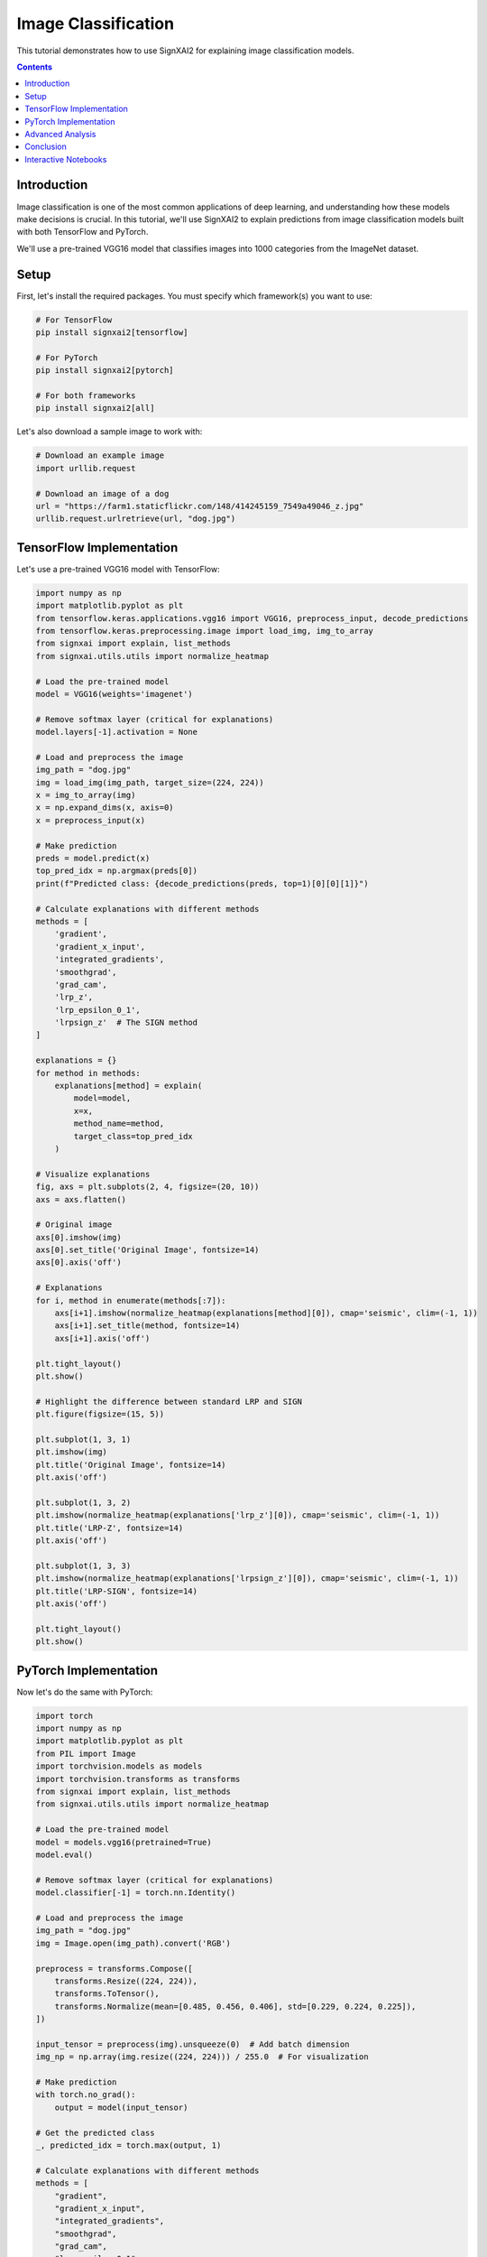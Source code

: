 =======================
Image Classification
=======================

This tutorial demonstrates how to use SignXAI2 for explaining image classification models.

.. contents:: Contents
   :local:
   :depth: 2

Introduction
------------

Image classification is one of the most common applications of deep learning, and understanding how these models make decisions is crucial. In this tutorial, we'll use SignXAI2 to explain predictions from image classification models built with both TensorFlow and PyTorch.

We'll use a pre-trained VGG16 model that classifies images into 1000 categories from the ImageNet dataset.

Setup
-----

First, let's install the required packages. You must specify which framework(s) you want to use:

.. code-block:: bash

    # For TensorFlow
    pip install signxai2[tensorflow]
    
    # For PyTorch
    pip install signxai2[pytorch]
    
    # For both frameworks
    pip install signxai2[all]

Let's also download a sample image to work with:

.. code-block:: python

    # Download an example image
    import urllib.request
    
    # Download an image of a dog
    url = "https://farm1.staticflickr.com/148/414245159_7549a49046_z.jpg"
    urllib.request.urlretrieve(url, "dog.jpg")

TensorFlow Implementation
-------------------------

Let's use a pre-trained VGG16 model with TensorFlow:

.. code-block:: python

    import numpy as np
    import matplotlib.pyplot as plt
    from tensorflow.keras.applications.vgg16 import VGG16, preprocess_input, decode_predictions
    from tensorflow.keras.preprocessing.image import load_img, img_to_array
    from signxai import explain, list_methods
    from signxai.utils.utils import normalize_heatmap
    
    # Load the pre-trained model
    model = VGG16(weights='imagenet')
    
    # Remove softmax layer (critical for explanations)
    model.layers[-1].activation = None
    
    # Load and preprocess the image
    img_path = "dog.jpg"
    img = load_img(img_path, target_size=(224, 224))
    x = img_to_array(img)
    x = np.expand_dims(x, axis=0)
    x = preprocess_input(x)
    
    # Make prediction
    preds = model.predict(x)
    top_pred_idx = np.argmax(preds[0])
    print(f"Predicted class: {decode_predictions(preds, top=1)[0][0][1]}")
    
    # Calculate explanations with different methods
    methods = [
        'gradient',
        'gradient_x_input',
        'integrated_gradients',
        'smoothgrad',
        'grad_cam',
        'lrp_z',
        'lrp_epsilon_0_1',
        'lrpsign_z'  # The SIGN method
    ]
    
    explanations = {}
    for method in methods:
        explanations[method] = explain(
            model=model,
            x=x,
            method_name=method,
            target_class=top_pred_idx
        )
    
    # Visualize explanations
    fig, axs = plt.subplots(2, 4, figsize=(20, 10))
    axs = axs.flatten()
    
    # Original image
    axs[0].imshow(img)
    axs[0].set_title('Original Image', fontsize=14)
    axs[0].axis('off')
    
    # Explanations
    for i, method in enumerate(methods[:7]):
        axs[i+1].imshow(normalize_heatmap(explanations[method][0]), cmap='seismic', clim=(-1, 1))
        axs[i+1].set_title(method, fontsize=14)
        axs[i+1].axis('off')
    
    plt.tight_layout()
    plt.show()
    
    # Highlight the difference between standard LRP and SIGN
    plt.figure(figsize=(15, 5))
    
    plt.subplot(1, 3, 1)
    plt.imshow(img)
    plt.title('Original Image', fontsize=14)
    plt.axis('off')
    
    plt.subplot(1, 3, 2)
    plt.imshow(normalize_heatmap(explanations['lrp_z'][0]), cmap='seismic', clim=(-1, 1))
    plt.title('LRP-Z', fontsize=14)
    plt.axis('off')
    
    plt.subplot(1, 3, 3)
    plt.imshow(normalize_heatmap(explanations['lrpsign_z'][0]), cmap='seismic', clim=(-1, 1))
    plt.title('LRP-SIGN', fontsize=14)
    plt.axis('off')
    
    plt.tight_layout()
    plt.show()

PyTorch Implementation
----------------------

Now let's do the same with PyTorch:

.. code-block:: python

    import torch
    import numpy as np
    import matplotlib.pyplot as plt
    from PIL import Image
    import torchvision.models as models
    import torchvision.transforms as transforms
    from signxai import explain, list_methods
    from signxai.utils.utils import normalize_heatmap
    
    # Load the pre-trained model
    model = models.vgg16(pretrained=True)
    model.eval()
    
    # Remove softmax layer (critical for explanations)
    model.classifier[-1] = torch.nn.Identity()
    
    # Load and preprocess the image
    img_path = "dog.jpg"
    img = Image.open(img_path).convert('RGB')
    
    preprocess = transforms.Compose([
        transforms.Resize((224, 224)),
        transforms.ToTensor(),
        transforms.Normalize(mean=[0.485, 0.456, 0.406], std=[0.229, 0.224, 0.225]),
    ])
    
    input_tensor = preprocess(img).unsqueeze(0)  # Add batch dimension
    img_np = np.array(img.resize((224, 224))) / 255.0  # For visualization
    
    # Make prediction
    with torch.no_grad():
        output = model(input_tensor)
    
    # Get the predicted class
    _, predicted_idx = torch.max(output, 1)
    
    # Calculate explanations with different methods
    methods = [
        "gradient",
        "gradient_x_input",
        "integrated_gradients",
        "smoothgrad",
        "grad_cam",
        "lrp_epsilon_0_1",
        "lrp_alpha_1_beta_0"
    ]
    
    explanations = {}
    for method in methods:
        explanations[method] = explain(
            model=model,
            x=input_tensor,
            method_name=method,
            target_class=predicted_idx.item()
        )
    
    # Visualize explanations
    fig, axs = plt.subplots(2, 4, figsize=(20, 10))
    axs = axs.flatten()
    
    # Original image
    axs[0].imshow(img_np)
    axs[0].set_title('Original Image', fontsize=14)
    axs[0].axis('off')
    
    # Explanations
    for i, method in enumerate(methods[:7]):
        explanation = explanations[method][0].sum(axis=0)
        axs[i+1].imshow(normalize_heatmap(explanation), cmap='seismic', clim=(-1, 1))
        axs[i+1].set_title(method, fontsize=14)
        axs[i+1].axis('off')
    
    plt.tight_layout()
    plt.show()

Advanced Analysis
-----------------

Let's compare class-specific explanations:

.. code-block:: python

    # TensorFlow
    # Get top 3 predicted classes
    top_classes = np.argsort(preds[0])[-3:][::-1]
    class_names = [decode_predictions(preds, top=3)[0][i][1] for i in range(3)]
    
    # Calculate explanations for each class
    class_explanations = {}
    for idx in top_classes:
        class_explanations[idx] = explain(
            model=model,
            x=x,
            method_name='lrp_epsilon_0_1',
            target_class=idx
        )
    
    # Visualize
    fig, axs = plt.subplots(1, 4, figsize=(20, 5))
    
    # Original image
    axs[0].imshow(img)
    axs[0].set_title('Original Image', fontsize=14)
    axs[0].axis('off')
    
    # Class-specific explanations
    for i, (idx, name) in enumerate(zip(top_classes, class_names)):
        axs[i+1].imshow(normalize_heatmap(class_explanations[idx][0]), cmap='seismic', clim=(-1, 1))
        axs[i+1].set_title(f'Class: {name}', fontsize=14)
        axs[i+1].axis('off')
    
    plt.tight_layout()
    plt.show()

We can also highlight the positive and negative contributions separately:

.. code-block:: python

    # Choose a method
    method = 'lrpsign_z'  # TensorFlow example
    explanation = explanations[method][0]
    
    # Separate positive and negative contributions
    pos_expl = np.maximum(0, explanation)
    neg_expl = np.minimum(0, explanation)
    
    # Normalize
    pos_norm = pos_expl / np.max(pos_expl) if np.max(pos_expl) > 0 else pos_expl
    neg_norm = neg_expl / np.min(neg_expl) if np.min(neg_expl) < 0 else neg_expl
    
    # Visualize
    fig, axs = plt.subplots(1, 4, figsize=(20, 5))
    
    # Original image
    axs[0].imshow(img)
    axs[0].set_title('Original Image', fontsize=14)
    axs[0].axis('off')
    
    # Combined explanation
    axs[1].imshow(normalize_heatmap(explanation), cmap='seismic', clim=(-1, 1))
    axs[1].set_title(f'{method} - Combined', fontsize=14)
    axs[1].axis('off')
    
    # Positive contributions
    axs[2].imshow(pos_norm, cmap='Reds')
    axs[2].set_title('Positive Contributions', fontsize=14)
    axs[2].axis('off')
    
    # Negative contributions
    axs[3].imshow(-neg_norm, cmap='Blues')
    axs[3].set_title('Negative Contributions', fontsize=14)
    axs[3].axis('off')
    
    plt.tight_layout()
    plt.show()

Conclusion
----------

In this tutorial, we've seen how to:

1. Use SignXAI with pre-trained image classification models
2. Generate explanations using various methods
3. Visualize and compare these explanations
4. Analyze class-specific attributions
5. Separate positive and negative contributions

The explanations reveal which parts of the image influenced the model's prediction, helping us understand and trust the model's decision-making process.

You can apply these techniques to your own image classification models to gain insights into their behavior and improve their performance and trustworthiness.

Interactive Notebooks
---------------------

For hands-on experience with image classification explanations, check out these interactive Jupyter notebooks:

**TensorFlow:**
- `examples/tutorials/tensorflow/tensorflow_basic_usage.ipynb` - Basic usage with VGG16
- `examples/tutorials/tensorflow/tensorflow_advanced_usage.ipynb` - Advanced techniques and LRP methods

**PyTorch:**
- `examples/tutorials/pytorch/pytorch_basic_usage.ipynb` - Basic usage with VGG16  
- `examples/tutorials/pytorch/pytorch_advanced_usage.ipynb` - Advanced techniques and Zennit integration

These notebooks provide step-by-step implementations with code you can run and modify.